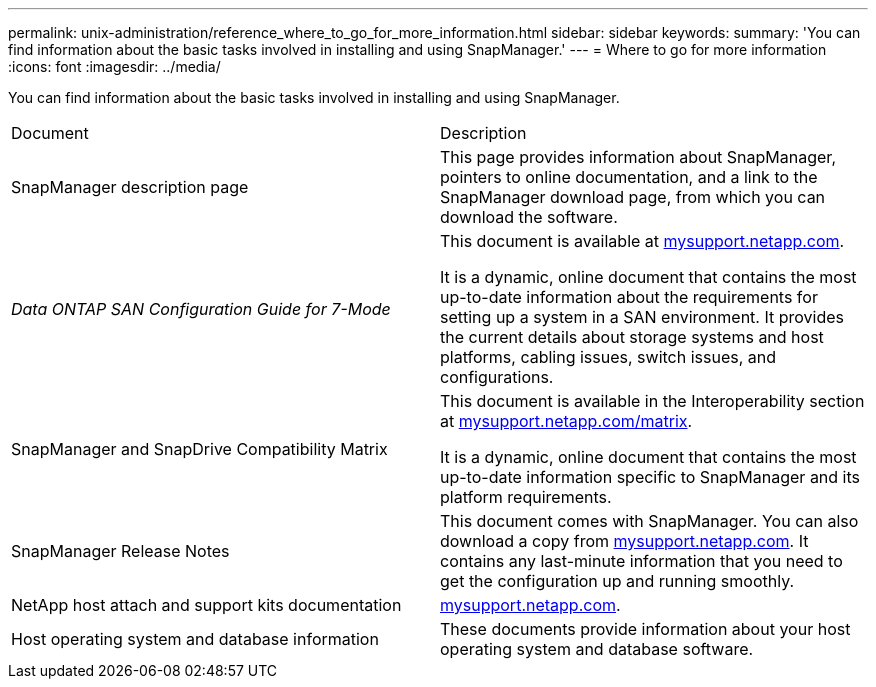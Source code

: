 ---
permalink: unix-administration/reference_where_to_go_for_more_information.html
sidebar: sidebar
keywords: 
summary: 'You can find information about the basic tasks involved in installing and using SnapManager.'
---
= Where to go for more information
:icons: font
:imagesdir: ../media/

[.lead]
You can find information about the basic tasks involved in installing and using SnapManager.

|===
| Document| Description
a|
SnapManager description page
a|
This page provides information about SnapManager, pointers to online documentation, and a link to the SnapManager download page, from which you can download the software.
a|
_Data ONTAP SAN Configuration Guide for 7-Mode_
a|
This document is available at http://mysupport.netapp.com/[mysupport.netapp.com].

It is a dynamic, online document that contains the most up-to-date information about the requirements for setting up a system in a SAN environment. It provides the current details about storage systems and host platforms, cabling issues, switch issues, and configurations.

a|
SnapManager and SnapDrive Compatibility Matrix
a|
This document is available in the Interoperability section at http://mysupport.netapp.com/matrix[mysupport.netapp.com/matrix].

It is a dynamic, online document that contains the most up-to-date information specific to SnapManager and its platform requirements.

a|
SnapManager Release Notes
a|
This document comes with SnapManager. You can also download a copy from http://mysupport.netapp.com/[mysupport.netapp.com]. It contains any last-minute information that you need to get the configuration up and running smoothly.

a|
NetApp host attach and support kits documentation
a|
http://mysupport.netapp.com/[mysupport.netapp.com].

a|
Host operating system and database information
a|
These documents provide information about your host operating system and database software.
|===
